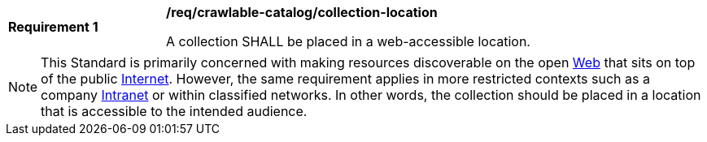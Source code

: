 [[req_crawlable-catalog_collection-location]]
[width="90%",cols="2,6a"]
|===
^|*Requirement {counter:req-id}* |*/req/crawlable-catalog/collection-location*

A collection SHALL be placed in a web-accessible location.
|===

NOTE: This Standard is primarily concerned with making resources discoverable on the open https://en.wikipedia.org/wiki/World_Wide_Web[Web] that sits on top of the public https://en.wikipedia.org/wiki/Internet[Internet].  However, the same requirement applies in more restricted contexts such as a company https://en.wikipedia.org/wiki/Intranet[Intranet] or within classified networks.  In other words, the collection should be placed in a location that is accessible to the intended audience.
